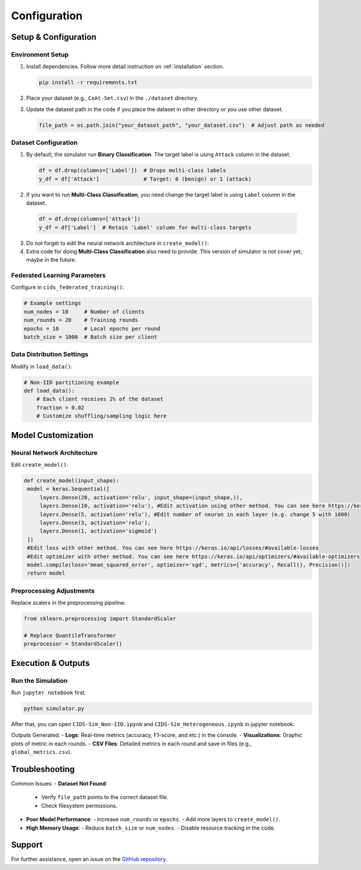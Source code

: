 .. _configuration:

Configuration
===========

Setup & Configuration
---------------------

Environment Setup
~~~~~~~~~~~~~~~~~

1. Install dependencies. Follow more detail instruction on :ref:`installation` section.
   
   .. code-block:: bash

      pip install -r requirements.txt

2. Place your dataset (e.g., ``CoAt-Set.csv``) in the ``./dataset`` directory.
3. Update the dataset path in the code if you place the dataset in other directory or you use other dataset.
  
   .. code-block:: python

      file_path = os.path.join("your_dataset_path", "your_dataset.csv")  # Adjust path as needed

Dataset Configuration
~~~~~~~~~~~~~~~~~~~~~

1. By default, the simulator run **Binary Classification**. The target label is using ``Attack`` column in the dataset.

   .. code-block:: python

     df = df.drop(columns=['Label'])  # Drops multi-class labels
     y_df = df['Attack']              # Target: 0 (benign) or 1 (attack)

2. If you want to run **Multi-Class Classification**, you need change the target label is using ``Label`` column in the dataset.
  
  .. code-block:: python

     df = df.drop(columns=['Attack'])
     y_df = df['Label']  # Retain 'Label' column for multi-class targets

3. Do not forget to edit the neural network architecture in ``create_model()``:
4. Extra code for doing **Multi-Class Classification** also need to provide. This version of simulator is not cover yet, maybe in the future.

Federated Learning Parameters
~~~~~~~~~~~~~~~~~~~~~~~~~~~~~

Configure in ``cids_federated_training()``:

.. code-block:: python

   # Example settings
   num_nodes = 10     # Number of clients
   num_rounds = 20    # Training rounds
   epochs = 10        # Local epochs per round
   batch_size = 1000  # Batch size per client

Data Distribution Settings
~~~~~~~~~~~~~~~~~~~~~~~~~~

Modify in ``load_data()``:

.. code-block:: python

   # Non-IID partitioning example
   def load_data():
       # Each client receives 2% of the dataset
       fraction = 0.02
       # Customize shuffling/sampling logic here

Model Customization
-------------------

Neural Network Architecture
~~~~~~~~~~~~~~~~~~~~~~~~~~~

Edit ``create_model()``:

.. code-block:: python

   def create_model(input_shape):
    model = keras.Sequential([
        layers.Dense(20, activation='relu', input_shape=(input_shape,)),
        layers.Dense(10, activation='relu'), #Edit activation using other method. You can see here https://keras.io/api/layers/activations/#available-activations
        layers.Dense(5, activation='relu'), #Edit number of neuron in each layer (e.g. change 5 with 1000)
        layers.Dense(3, activation='relu'),
        layers.Dense(1, activation='sigmoid') 
    ])
    #Edit loss with other method. You can see here https://keras.io/api/losses/#available-losses  
    #Edit optimizer with other method. You can see here https://keras.io/api/optimizers/#available-optimizers  
    model.compile(loss='mean_squared_error', optimizer='sgd', metrics=['accuracy', Recall(), Precision()])
    return model

Preprocessing Adjustments
~~~~~~~~~~~~~~~~~~~~~~~~~

Replace scalers in the preprocessing pipeline:

.. code-block:: python

   from sklearn.preprocessing import StandardScaler

   # Replace QuantileTransformer
   preprocessor = StandardScaler()

Execution & Outputs
-------------------

Run the Simulation
~~~~~~~~~~~~~~~~~~

Run ``jupyter notebook`` first.

.. code-block:: bash

   python simulator.py

After that, you can open ``CIDS-Sim_Non-IID.ipynb`` and ``CIDS-Sim_Heterogeneous.ipynb`` in jupyter notebook.

Outputs Generated:
- **Logs**: Real-time metrics (accuracy, F1-score, and etc.) in the console.
- **Visualizations**: Graphic plots of metric in each rounds.
- **CSV Files**: Detailed metrics in each round and save in files (e.g., ``global_metrics.csv``).

Troubleshooting
---------------

Common Issues:
- **Dataset Not Found**:
  - Verify ``file_path`` points to the correct dataset file.
  - Check filesystem permissions.

- **Poor Model Performance**:
  - Increase ``num_rounds`` or ``epochs``.
  - Add more layers to ``create_model()``.

- **High Memory Usage**:
  - Reduce ``batch_size`` or ``num_nodes``.
  - Disable resource tracking in the code.

Support
-------
For further assistance, open an issue on the `GitHub repository <https://github.com/your-repo>`_.